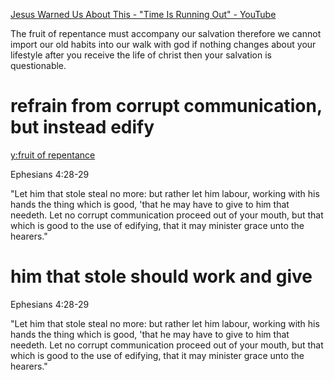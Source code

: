 #+BRAIN_PARENTS: index

[[https://www.youtube.com/watch?v=DNfKNN5wzT8][Jesus Warned Us About This - "Time Is Running Out" - YouTube]]

The fruit of repentance must
accompany our salvation therefore we cannot
import our old habits into our walk with god
if nothing changes about your lifestyle after
you receive the life of christ then your
salvation is questionable.

* refrain from corrupt communication, but instead edify
  :PROPERTIES:
  :ID:       7290e642-15c9-4cdc-97b1-c120b6d7417d
  :END:

[[y:fruit of repentance]]

Ephesians 4:28-29

"Let him that stole steal no more: but rather let him
labour, working with his hands the thing which is
good, 'that he may have to give to him that needeth.
Let no corrupt communication proceed out of your
mouth, but that which is good to the use of edifying,
that it may minister grace unto the hearers."

* him that stole should work and give
  :PROPERTIES:
  :ID:       e6a56929-dbf9-471a-ac65-e1d7f24cee12
  :END:

Ephesians 4:28-29

"Let him that stole steal no more: but rather let him
labour, working with his hands the thing which is
good, 'that he may have to give to him that needeth.
Let no corrupt communication proceed out of your
mouth, but that which is good to the use of edifying,
that it may minister grace unto the hearers."